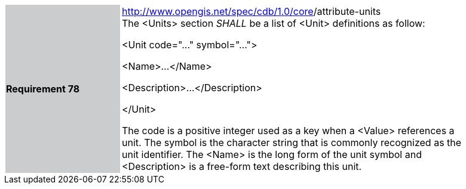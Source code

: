 [width="90%",cols="2,6"]
|===
|*Requirement 78* {set:cellbgcolor:#CACCCE}
|http://www.opengis.net/spec/cdb/core/version[http://www.opengis.net/spec/cdb/1.0/core]/attribute-units {set:cellbgcolor:#FFFFFF} +
The <Units> section _SHALL_ be a list of <Unit> definitions as follow:


<Unit code="..." symbol="...">

<Name>...</Name>

<Description>...</Description>

</Unit>


The code is a positive integer used as a key when a <Value> references a unit. The symbol is the character string that is commonly recognized as the unit identifier. The <Name> is the long form of the unit symbol and <Description> is a free-form text describing this unit.

|===
